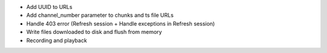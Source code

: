 - Add UUID to URLs
- Add channel_number parameter to chunks and ts file URLs
- Handle 403 error (Refresh session + Handle exceptions in Refresh session)
- Write files downloaded to disk and flush from memory
- Recording and playback